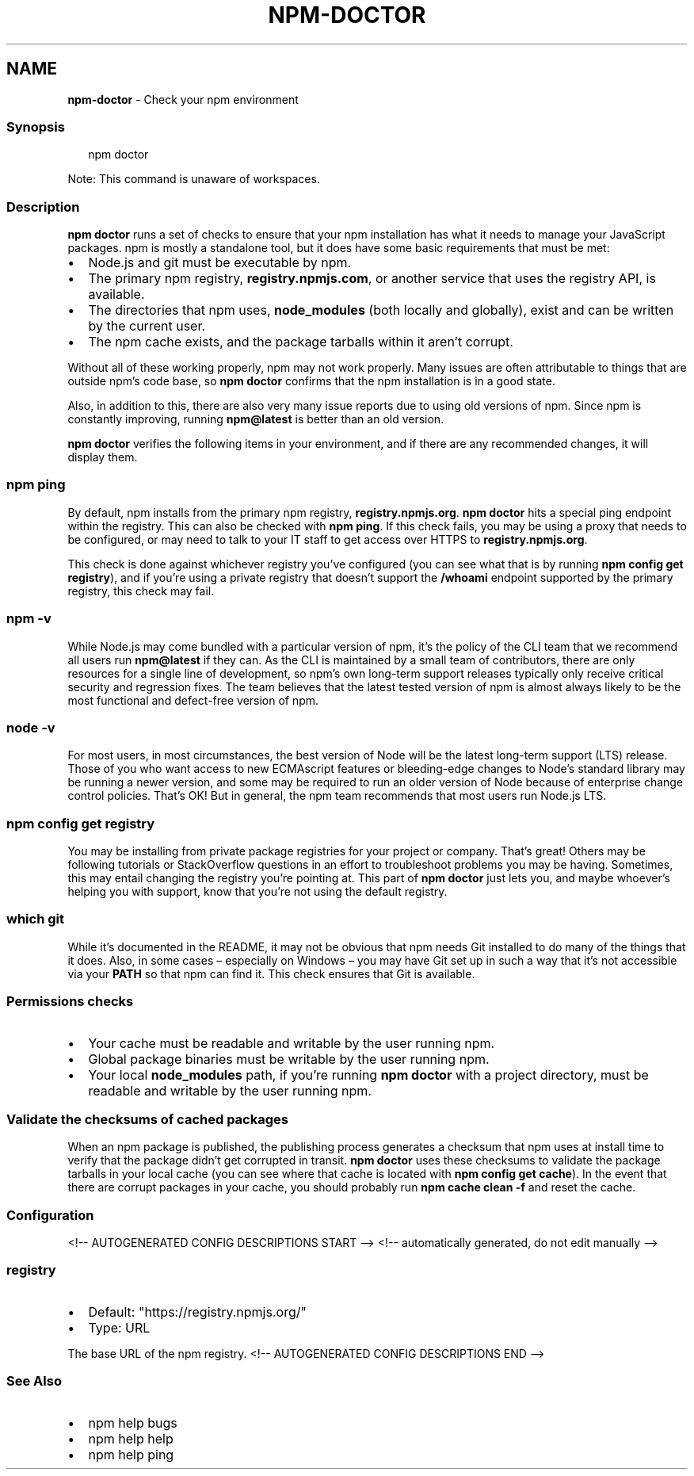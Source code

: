 .TH "NPM\-DOCTOR" "1" "July 2021" "" ""
.SH "NAME"
\fBnpm-doctor\fR \- Check your npm environment
.SS Synopsis
.P
.RS 2
.nf
npm doctor
.fi
.RE
.P
Note: This command is unaware of workspaces\.
.SS Description
.P
\fBnpm doctor\fP runs a set of checks to ensure that your npm installation has
what it needs to manage your JavaScript packages\. npm is mostly a
standalone tool, but it does have some basic requirements that must be met:
.RS 0
.IP \(bu 2
Node\.js and git must be executable by npm\.
.IP \(bu 2
The primary npm registry, \fBregistry\.npmjs\.com\fP, or another service that
uses the registry API, is available\.
.IP \(bu 2
The directories that npm uses, \fBnode_modules\fP (both locally and
globally), exist and can be written by the current user\.
.IP \(bu 2
The npm cache exists, and the package tarballs within it aren't corrupt\.

.RE
.P
Without all of these working properly, npm may not work properly\.  Many
issues are often attributable to things that are outside npm's code base,
so \fBnpm doctor\fP confirms that the npm installation is in a good state\.
.P
Also, in addition to this, there are also very many issue reports due to
using old versions of npm\. Since npm is constantly improving, running
\fBnpm@latest\fP is better than an old version\.
.P
\fBnpm doctor\fP verifies the following items in your environment, and if there
are any recommended changes, it will display them\.
.SS \fBnpm ping\fP
.P
By default, npm installs from the primary npm registry,
\fBregistry\.npmjs\.org\fP\|\.  \fBnpm doctor\fP hits a special ping endpoint within the
registry\. This can also be checked with \fBnpm ping\fP\|\. If this check fails,
you may be using a proxy that needs to be configured, or may need to talk
to your IT staff to get access over HTTPS to \fBregistry\.npmjs\.org\fP\|\.
.P
This check is done against whichever registry you've configured (you can
see what that is by running \fBnpm config get registry\fP), and if you're using
a private registry that doesn't support the \fB/whoami\fP endpoint supported by
the primary registry, this check may fail\.
.SS \fBnpm \-v\fP
.P
While Node\.js may come bundled with a particular version of npm, it's the
policy of the CLI team that we recommend all users run \fBnpm@latest\fP if they
can\. As the CLI is maintained by a small team of contributors, there are
only resources for a single line of development, so npm's own long\-term
support releases typically only receive critical security and regression
fixes\. The team believes that the latest tested version of npm is almost
always likely to be the most functional and defect\-free version of npm\.
.SS \fBnode \-v\fP
.P
For most users, in most circumstances, the best version of Node will be the
latest long\-term support (LTS) release\. Those of you who want access to new
ECMAscript features or bleeding\-edge changes to Node's standard library may
be running a newer version, and some may be required to run an older
version of Node because of enterprise change control policies\. That's OK!
But in general, the npm team recommends that most users run Node\.js LTS\.
.SS \fBnpm config get registry\fP
.P
You may be installing from private package registries for your project or
company\. That's great! Others may be following tutorials or StackOverflow
questions in an effort to troubleshoot problems you may be having\.
Sometimes, this may entail changing the registry you're pointing at\.  This
part of \fBnpm doctor\fP just lets you, and maybe whoever's helping you with
support, know that you're not using the default registry\.
.SS \fBwhich git\fP
.P
While it's documented in the README, it may not be obvious that npm needs
Git installed to do many of the things that it does\. Also, in some cases
– especially on Windows – you may have Git set up in such a way that it's
not accessible via your \fBPATH\fP so that npm can find it\. This check ensures
that Git is available\.
.SS Permissions checks
.RS 0
.IP \(bu 2
Your cache must be readable and writable by the user running npm\.
.IP \(bu 2
Global package binaries must be writable by the user running npm\.
.IP \(bu 2
Your local \fBnode_modules\fP path, if you're running \fBnpm doctor\fP with a
project directory, must be readable and writable by the user running npm\.

.RE
.SS Validate the checksums of cached packages
.P
When an npm package is published, the publishing process generates a
checksum that npm uses at install time to verify that the package didn't
get corrupted in transit\. \fBnpm doctor\fP uses these checksums to validate the
package tarballs in your local cache (you can see where that cache is
located with \fBnpm config get cache\fP)\. In the event that there are corrupt
packages in your cache, you should probably run \fBnpm cache clean \-f\fP and
reset the cache\.
.SS Configuration
<!\-\- AUTOGENERATED CONFIG DESCRIPTIONS START \-\->
<!\-\- automatically generated, do not edit manually \-\->
.SS \fBregistry\fP
.RS 0
.IP \(bu 2
Default: "https://registry\.npmjs\.org/"
.IP \(bu 2
Type: URL

.RE
.P
The base URL of the npm registry\.
<!\-\- AUTOGENERATED CONFIG DESCRIPTIONS END \-\->

.SS See Also
.RS 0
.IP \(bu 2
npm help bugs
.IP \(bu 2
npm help help
.IP \(bu 2
npm help ping

.RE
